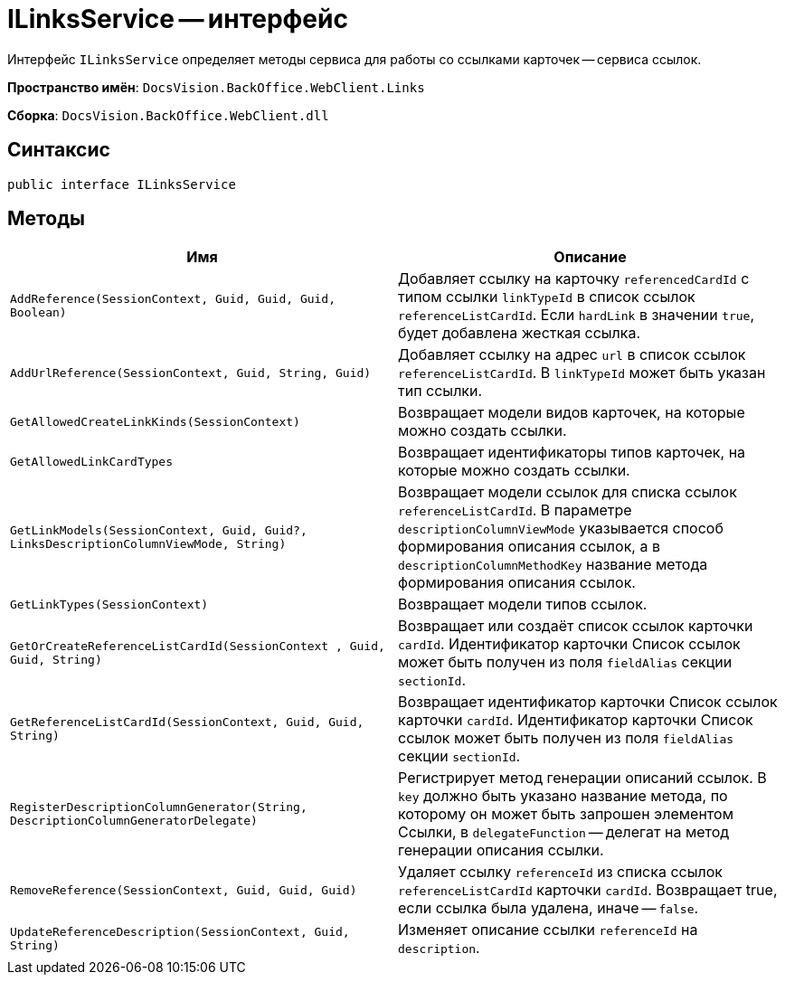= ILinksService -- интерфейс

Интерфейс `ILinksService` определяет методы сервиса для работы со ссылками карточек -- сервиса ссылок.

*Пространство имён*: `DocsVision.BackOffice.WebClient.Links`

*Сборка*: `DocsVision.BackOffice.WebClient.dll`

== Синтаксис

[source,csharp]
----
public interface ILinksService
----

== Методы

|===
|Имя |Описание 

|`AddReference(SessionContext, Guid, Guid, Guid, Boolean)` |Добавляет ссылку на карточку `referencedCardId` с типом ссылки `linkTypeId` в список ссылок `referenceListCardId`. Если `hardLink` в значении `true`, будет добавлена жесткая ссылка.
|`AddUrlReference(SessionContext, Guid, String, Guid)` |Добавляет ссылку на адрес `url` в список ссылок `referenceListCardId`. В `linkTypeId` может быть указан тип ссылки.
|`GetAllowedCreateLinkKinds(SessionContext)` |Возвращает модели видов карточек, на которые можно создать ссылки.
|`GetAllowedLinkCardTypes` |Возвращает идентификаторы типов карточек, на которые можно создать ссылки.
|`GetLinkModels(SessionContext, Guid, Guid?, LinksDescriptionColumnViewMode, String)` |Возвращает модели ссылок для списка ссылок `referenceListCardId`. В параметре `descriptionColumnViewMode` указывается способ формирования описания ссылок, а в `descriptionColumnMethodKey` название метода формирования описания ссылок.
|`GetLinkTypes(SessionContext)` |Возвращает модели типов ссылок.
|`GetOrCreateReferenceListCardId(SessionContext , Guid, Guid, String)` |Возвращает или создаёт список ссылок карточки `cardId`. Идентификатор карточки Список ссылок может быть получен из поля `fieldAlias` секции `sectionId`.
|`GetReferenceListCardId(SessionContext, Guid, Guid, String)` |Возвращает идентификатор карточки Список ссылок карточки `cardId`. Идентификатор карточки Список ссылок может быть получен из поля `fieldAlias` секции `sectionId`.
|`RegisterDescriptionColumnGenerator(String, DescriptionColumnGeneratorDelegate)` |Регистрирует метод генерации описаний ссылок. В `key` должно быть указано название метода, по которому он может быть запрошен элементом Ссылки, в `delegateFunction` -- делегат на метод генерации описания ссылки.
|`RemoveReference(SessionContext, Guid, Guid, Guid)` |Удаляет ссылку `referenceId` из списка ссылок `referenceListCardId` карточки `cardId`. Возвращает true, если ссылка была удалена, иначе -- `false`.
|`UpdateReferenceDescription(SessionContext, Guid, String)` |Изменяет описание ссылки `referenceId` на `description`.
|===
